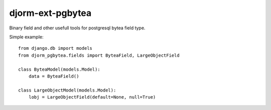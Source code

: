 djorm-ext-pgbytea
=================

Binary field and other usefull tools for postgresql bytea field type.

Simple example::

    from django.db import models
    from djorm_pgbytea.fields import ByteaField, LargeObjectField

    class ByteaModel(models.Model):
        data = ByteaField()

    class LargeObjectModel(models.Model):
        lobj = LargeObjectField(default=None, null=True)
